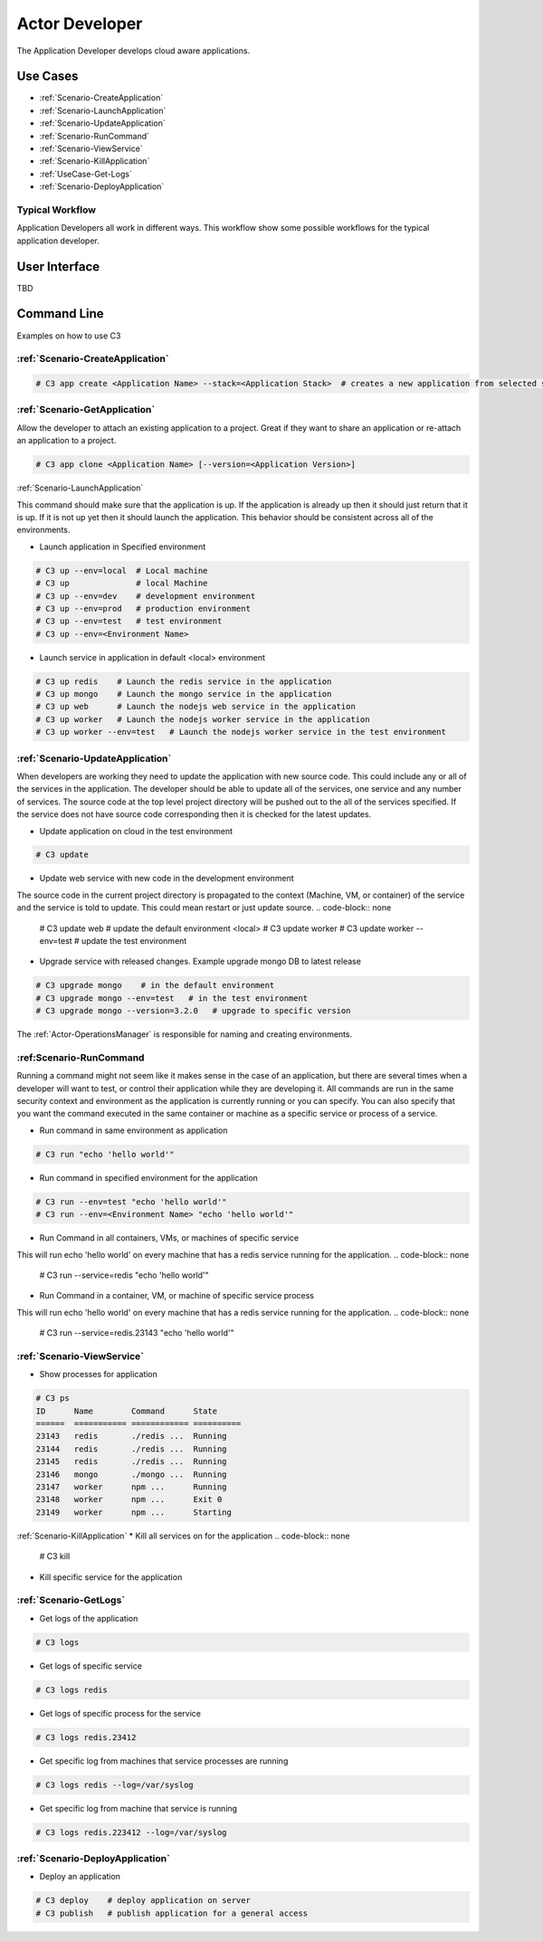 .. _Actor-Developer:

Actor Developer
==================

The Application Developer develops cloud aware applications.

Use Cases
---------

.. image:: UseCases.png

* :ref:`Scenario-CreateApplication`
* :ref:`Scenario-LaunchApplication`
* :ref:`Scenario-UpdateApplication`
* :ref:`Scenario-RunCommand`
* :ref:`Scenario-ViewService`
* :ref:`Scenario-KillApplication`
* :ref:`UseCase-Get-Logs`
* :ref:`Scenario-DeployApplication`

Typical Workflow
~~~~~~~~~~~~~~~~

Application Developers all work in different ways. This workflow show some possible workflows
for the typical application developer.

.. image:: Workflow.png

User Interface
--------------

TBD

Command Line
------------

Examples on how to use C3

:ref:`Scenario-CreateApplication`
~~~~~~~~~~~~~~~~~~~~~~~~~~~~~~~~~

.. code-block:: none

  # C3 app create <Application Name> --stack=<Application Stack>  # creates a new application from selected stack

:ref:`Scenario-GetApplication`
~~~~~~~~~~~~~~~~~~~~~~~~~~~~~~

Allow the developer to attach an existing application to a project.
Great if they want to share an application or re-attach an application to a project.

.. code-block:: none

  # C3 app clone <Application Name> [--version=<Application Version>]

:ref:`Scenario-LaunchApplication`

This command should make sure that the application is up. If the application is already up
then it should just return that it is up. If it is not up yet then it should launch the application.
This behavior should be consistent across all of the environments.

* Launch application in Specified environment
.. code-block:: none

    # C3 up --env=local  # Local machine
    # C3 up              # local Machine
    # C3 up --env=dev    # development environment
    # C3 up --env=prod   # production environment
    # C3 up --env=test   # test environment
    # C3 up --env=<Environment Name>

* Launch service in application in default <local> environment
.. code-block:: none

    # C3 up redis    # Launch the redis service in the application
    # C3 up mongo    # Launch the mongo service in the application
    # C3 up web      # Launch the nodejs web service in the application
    # C3 up worker   # Launch the nodejs worker service in the application
    # C3 up worker --env=test   # Launch the nodejs worker service in the test environment

:ref:`Scenario-UpdateApplication`
~~~~~~~~~~~~~~~~~~~~~~~~~~~~~~~~~
When developers are working they need to update the application with new source code.
This could include any or all of the services in the application. The developer should be able
to update all of the services, one service and any number of services. The source code at the
top level project directory will be pushed out to the all of the services specified. If the service
does not have source code corresponding then it is checked for the latest updates.

* Update application on cloud in the test environment
.. code-block:: none

    # C3 update

* Update web service with new code in the development environment
The source code in the current project directory is propagated to the context (Machine, VM, or container) of the
service and the service is told to update. This could mean restart or just update source.
.. code-block:: none

    # C3 update web # update the default environment <local>
    # C3 update worker
    # C3 update worker --env=test # update the test environment

* Upgrade service with released changes. Example upgrade mongo DB to latest release
.. code-block:: none

    # C3 upgrade mongo    # in the default environment
    # C3 upgrade mongo --env=test   # in the test environment
    # C3 upgrade mongo --version=3.2.0   # upgrade to specific version

The :ref:`Actor-OperationsManager` is responsible for naming and creating environments.

:ref:Scenario-RunCommand
~~~~~~~~~~~~~~~~~~~~~~~~
Running a command might not seem like it makes sense in the case of an application, but there are several times when
a developer will want to test, or control their application while they are developing it. All commands are run in the
same security context and environment as the application is currently running or you can specify. You can also specify
that you want the command executed in the same container or machine as a specific service or process of a service.

* Run command in same environment as application
.. code-block:: none

    # C3 run "echo 'hello world'"

* Run command in specified environment for the application
.. code-block:: none

    # C3 run --env=test "echo 'hello world'"
    # C3 run --env=<Environment Name> "echo 'hello world'"

* Run Command in all containers, VMs, or machines of specific service
This will run echo 'hello world' on every machine that has a redis service running for the application.
.. code-block:: none

    # C3 run --service=redis "echo 'hello world'"

* Run Command in a container, VM, or machine of specific service process
This will run echo 'hello world' on every machine that has a redis service running for the application.
.. code-block:: none

    # C3 run --service=redis.23143 "echo 'hello world'"

:ref:`Scenario-ViewService`
~~~~~~~~~~~~~~~~~~~~~~~~~~~~
* Show processes for application
.. code-block:: none

    # C3 ps
    ID      Name        Command      State
    ======  =========== ============ ==========
    23143   redis       ./redis ...  Running
    23144   redis       ./redis ...  Running
    23145   redis       ./redis ...  Running
    23146   mongo       ./mongo ...  Running
    23147   worker      npm ...      Running
    23148   worker      npm ...      Exit 0
    23149   worker      npm ...      Starting


:ref:`Scenario-KillApplication`
* Kill all services on for the application
.. code-block:: none

    # C3 kill

* Kill specific service for the application
.. code-block:: none
    # C3 kill <Service_Name>
    # C3 kill redis # kill redis - all processes running service
    # C3 kill redis.23412 # kill redis - only the process with the process id.
    # C3 kill 23412 # kill only the process with the process id.

:ref:`Scenario-GetLogs`
~~~~~~~~~~~~~~~~~~~~~~~
* Get logs of the application
.. code-block:: none

    # C3 logs

* Get logs of specific service
.. code-block:: none

    # C3 logs redis

* Get logs of specific process for the service
.. code-block:: none

    # C3 logs redis.23412

* Get specific log from machines that service processes are running
.. code-block:: none

    # C3 logs redis --log=/var/syslog

* Get specific log from machine that service is running
.. code-block:: none

    # C3 logs redis.223412 --log=/var/syslog

:ref:`Scenario-DeployApplication`
~~~~~~~~~~~~~~~~~~~~~~~~~~~~~~~~~
* Deploy an application
.. code-block:: none

    # C3 deploy    # deploy application on server
    # C3 publish   # publish application for a general access


